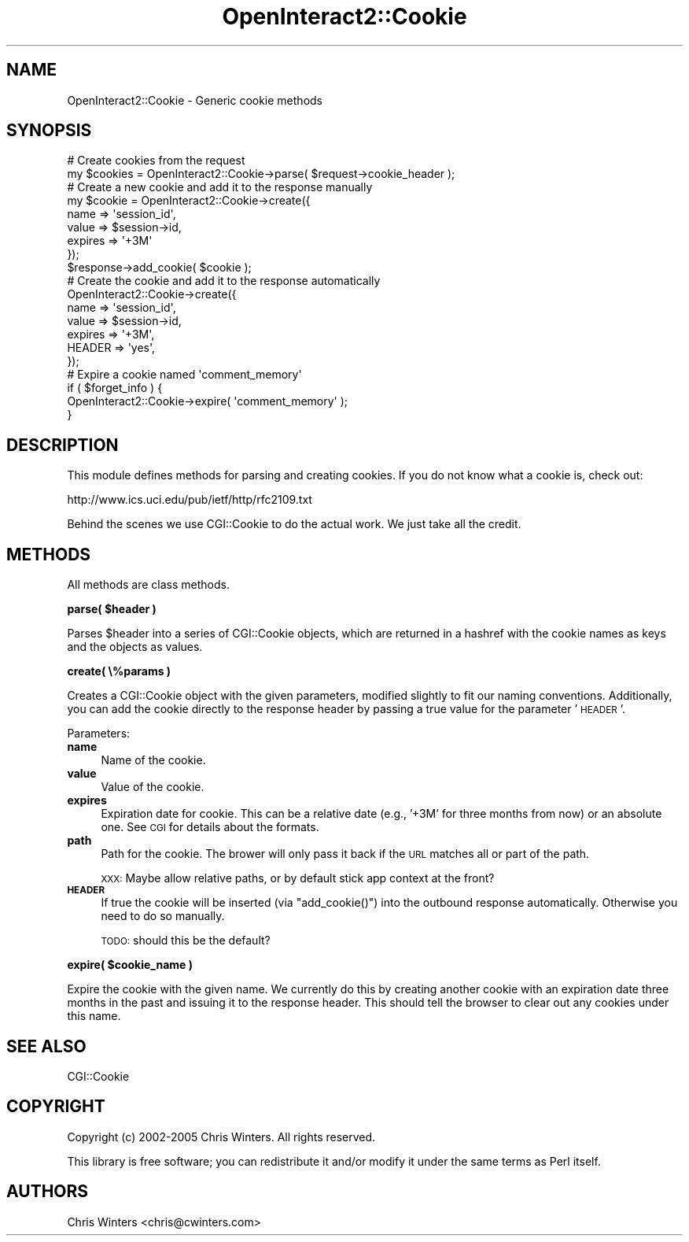 .\" Automatically generated by Pod::Man 2.1801 (Pod::Simple 3.05)
.\"
.\" Standard preamble:
.\" ========================================================================
.de Sp \" Vertical space (when we can't use .PP)
.if t .sp .5v
.if n .sp
..
.de Vb \" Begin verbatim text
.ft CW
.nf
.ne \\$1
..
.de Ve \" End verbatim text
.ft R
.fi
..
.\" Set up some character translations and predefined strings.  \*(-- will
.\" give an unbreakable dash, \*(PI will give pi, \*(L" will give a left
.\" double quote, and \*(R" will give a right double quote.  \*(C+ will
.\" give a nicer C++.  Capital omega is used to do unbreakable dashes and
.\" therefore won't be available.  \*(C` and \*(C' expand to `' in nroff,
.\" nothing in troff, for use with C<>.
.tr \(*W-
.ds C+ C\v'-.1v'\h'-1p'\s-2+\h'-1p'+\s0\v'.1v'\h'-1p'
.ie n \{\
.    ds -- \(*W-
.    ds PI pi
.    if (\n(.H=4u)&(1m=24u) .ds -- \(*W\h'-12u'\(*W\h'-12u'-\" diablo 10 pitch
.    if (\n(.H=4u)&(1m=20u) .ds -- \(*W\h'-12u'\(*W\h'-8u'-\"  diablo 12 pitch
.    ds L" ""
.    ds R" ""
.    ds C` ""
.    ds C' ""
'br\}
.el\{\
.    ds -- \|\(em\|
.    ds PI \(*p
.    ds L" ``
.    ds R" ''
'br\}
.\"
.\" Escape single quotes in literal strings from groff's Unicode transform.
.ie \n(.g .ds Aq \(aq
.el       .ds Aq '
.\"
.\" If the F register is turned on, we'll generate index entries on stderr for
.\" titles (.TH), headers (.SH), subsections (.SS), items (.Ip), and index
.\" entries marked with X<> in POD.  Of course, you'll have to process the
.\" output yourself in some meaningful fashion.
.ie \nF \{\
.    de IX
.    tm Index:\\$1\t\\n%\t"\\$2"
..
.    nr % 0
.    rr F
.\}
.el \{\
.    de IX
..
.\}
.\"
.\" Accent mark definitions (@(#)ms.acc 1.5 88/02/08 SMI; from UCB 4.2).
.\" Fear.  Run.  Save yourself.  No user-serviceable parts.
.    \" fudge factors for nroff and troff
.if n \{\
.    ds #H 0
.    ds #V .8m
.    ds #F .3m
.    ds #[ \f1
.    ds #] \fP
.\}
.if t \{\
.    ds #H ((1u-(\\\\n(.fu%2u))*.13m)
.    ds #V .6m
.    ds #F 0
.    ds #[ \&
.    ds #] \&
.\}
.    \" simple accents for nroff and troff
.if n \{\
.    ds ' \&
.    ds ` \&
.    ds ^ \&
.    ds , \&
.    ds ~ ~
.    ds /
.\}
.if t \{\
.    ds ' \\k:\h'-(\\n(.wu*8/10-\*(#H)'\'\h"|\\n:u"
.    ds ` \\k:\h'-(\\n(.wu*8/10-\*(#H)'\`\h'|\\n:u'
.    ds ^ \\k:\h'-(\\n(.wu*10/11-\*(#H)'^\h'|\\n:u'
.    ds , \\k:\h'-(\\n(.wu*8/10)',\h'|\\n:u'
.    ds ~ \\k:\h'-(\\n(.wu-\*(#H-.1m)'~\h'|\\n:u'
.    ds / \\k:\h'-(\\n(.wu*8/10-\*(#H)'\z\(sl\h'|\\n:u'
.\}
.    \" troff and (daisy-wheel) nroff accents
.ds : \\k:\h'-(\\n(.wu*8/10-\*(#H+.1m+\*(#F)'\v'-\*(#V'\z.\h'.2m+\*(#F'.\h'|\\n:u'\v'\*(#V'
.ds 8 \h'\*(#H'\(*b\h'-\*(#H'
.ds o \\k:\h'-(\\n(.wu+\w'\(de'u-\*(#H)/2u'\v'-.3n'\*(#[\z\(de\v'.3n'\h'|\\n:u'\*(#]
.ds d- \h'\*(#H'\(pd\h'-\w'~'u'\v'-.25m'\f2\(hy\fP\v'.25m'\h'-\*(#H'
.ds D- D\\k:\h'-\w'D'u'\v'-.11m'\z\(hy\v'.11m'\h'|\\n:u'
.ds th \*(#[\v'.3m'\s+1I\s-1\v'-.3m'\h'-(\w'I'u*2/3)'\s-1o\s+1\*(#]
.ds Th \*(#[\s+2I\s-2\h'-\w'I'u*3/5'\v'-.3m'o\v'.3m'\*(#]
.ds ae a\h'-(\w'a'u*4/10)'e
.ds Ae A\h'-(\w'A'u*4/10)'E
.    \" corrections for vroff
.if v .ds ~ \\k:\h'-(\\n(.wu*9/10-\*(#H)'\s-2\u~\d\s+2\h'|\\n:u'
.if v .ds ^ \\k:\h'-(\\n(.wu*10/11-\*(#H)'\v'-.4m'^\v'.4m'\h'|\\n:u'
.    \" for low resolution devices (crt and lpr)
.if \n(.H>23 .if \n(.V>19 \
\{\
.    ds : e
.    ds 8 ss
.    ds o a
.    ds d- d\h'-1'\(ga
.    ds D- D\h'-1'\(hy
.    ds th \o'bp'
.    ds Th \o'LP'
.    ds ae ae
.    ds Ae AE
.\}
.rm #[ #] #H #V #F C
.\" ========================================================================
.\"
.IX Title "OpenInteract2::Cookie 3"
.TH OpenInteract2::Cookie 3 "2010-06-17" "perl v5.10.0" "User Contributed Perl Documentation"
.\" For nroff, turn off justification.  Always turn off hyphenation; it makes
.\" way too many mistakes in technical documents.
.if n .ad l
.nh
.SH "NAME"
OpenInteract2::Cookie \- Generic cookie methods
.SH "SYNOPSIS"
.IX Header "SYNOPSIS"
.Vb 1
\& # Create cookies from the request
\& 
\& my $cookies = OpenInteract2::Cookie\->parse( $request\->cookie_header );
\& 
\& # Create a new cookie and add it to the response manually
\& 
\& my $cookie = OpenInteract2::Cookie\->create({
\&     name    => \*(Aqsession_id\*(Aq,
\&     value   => $session\->id,
\&     expires => \*(Aq+3M\*(Aq
\& });
\& $response\->add_cookie( $cookie );
\& 
\& # Create the cookie and add it to the response automatically
\& 
\& OpenInteract2::Cookie\->create({
\&     name    => \*(Aqsession_id\*(Aq,
\&     value   => $session\->id,
\&     expires => \*(Aq+3M\*(Aq,
\&     HEADER  => \*(Aqyes\*(Aq,
\& });
\& 
\& # Expire a cookie named \*(Aqcomment_memory\*(Aq
\& 
\& if ( $forget_info ) {
\&     OpenInteract2::Cookie\->expire( \*(Aqcomment_memory\*(Aq );
\& }
.Ve
.SH "DESCRIPTION"
.IX Header "DESCRIPTION"
This module defines methods for parsing and creating cookies. If you
do not know what a cookie is, check out:
.PP
.Vb 1
\& http://www.ics.uci.edu/pub/ietf/http/rfc2109.txt
.Ve
.PP
Behind the scenes we use CGI::Cookie to do the actual
work. We just take all the credit.
.SH "METHODS"
.IX Header "METHODS"
All methods are class methods.
.PP
\&\fBparse( \f(CB$header\fB )\fR
.PP
Parses \f(CW$header\fR into a series of CGI::Cookie objects,
which are returned in a hashref with the cookie names as keys and the
objects as values.
.PP
\&\fBcreate( \e%params )\fR
.PP
Creates a CGI::Cookie object with the given parameters,
modified slightly to fit our naming conventions. Additionally, you can
add the cookie directly to the response header by passing a true value
for the parameter '\s-1HEADER\s0'.
.PP
Parameters:
.IP "\fBname\fR" 4
.IX Item "name"
Name of the cookie.
.IP "\fBvalue\fR" 4
.IX Item "value"
Value of the cookie.
.IP "\fBexpires\fR" 4
.IX Item "expires"
Expiration date for cookie. This can be a relative date (e.g., '+3M'
for three months from now) or an absolute one. See \s-1CGI\s0 for
details about the formats.
.IP "\fBpath\fR" 4
.IX Item "path"
Path for the cookie. The brower will only pass it back if the \s-1URL\s0
matches all or part of the path.
.Sp
\&\s-1XXX:\s0 Maybe allow relative paths, or by default stick app context at the front?
.IP "\fB\s-1HEADER\s0\fR" 4
.IX Item "HEADER"
If true the cookie will be inserted (via \f(CW\*(C`add_cookie()\*(C'\fR) into the
outbound response automatically. Otherwise you need to do so manually.
.Sp
\&\s-1TODO:\s0 should this be the default?
.PP
\&\fBexpire( \f(CB$cookie_name\fB )\fR
.PP
Expire the cookie with the given name. We currently do this by
creating another cookie with an expiration date three months in the
past and issuing it to the response header. This should tell the
browser to clear out any cookies under this name.
.SH "SEE ALSO"
.IX Header "SEE ALSO"
CGI::Cookie
.SH "COPYRIGHT"
.IX Header "COPYRIGHT"
Copyright (c) 2002\-2005 Chris Winters. All rights reserved.
.PP
This library is free software; you can redistribute it and/or modify
it under the same terms as Perl itself.
.SH "AUTHORS"
.IX Header "AUTHORS"
Chris Winters <chris@cwinters.com>
